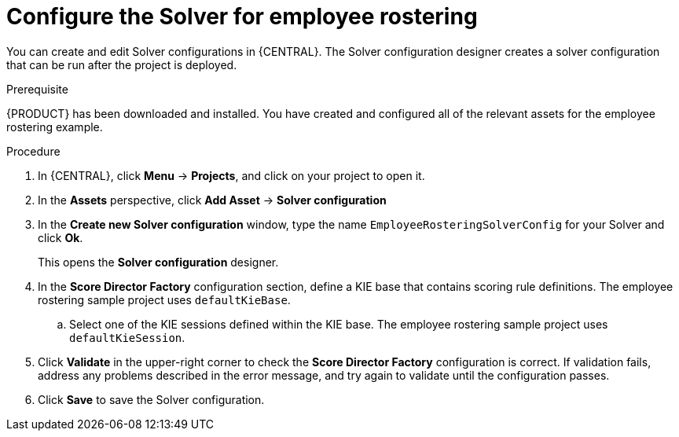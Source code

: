 [id='wb-employee-rostering-solver-configuration-proc']
= Configure the Solver for employee rostering 

You can create and edit Solver configurations in {CENTRAL}. The Solver configuration designer creates a solver configuration that can be run after the project is deployed.

.Prerequisite
{PRODUCT} has been downloaded and installed. You have created and configured all of the relevant assets for the employee rostering example.
 
.Procedure

. In {CENTRAL}, click *Menu* -> *Projects*, and click on your project to open it.
. In the *Assets* perspective, click *Add Asset* -> *Solver configuration*
. In the *Create new Solver configuration* window, type the name `EmployeeRosteringSolverConfig` for your Solver and click *Ok*.
+
This opens the *Solver configuration* designer.

. In the *Score Director Factory* configuration section, define a KIE base that contains scoring rule definitions. The employee rostering sample project uses `defaultKieBase`.
.. Select one of the KIE sessions defined within the KIE base. The employee rostering sample project uses `defaultKieSession`.
. Click *Validate* in the upper-right corner to check the *Score Director Factory* configuration is correct. If validation fails, address any problems described in the error message, and try again to validate until the configuration passes.
. Click *Save* to save the Solver configuration.

//For more information about configuring a Solver, see {URL_INSTALLING_PLANNER}[_{INSTALLING_PLANNER}_].
